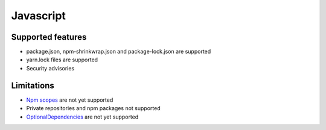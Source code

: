 Javascript
==========

Supported features
------------------

* package.json, npm-shrinkwrap.json and package-lock.json are supported
* yarn.lock files are supported
* Security advisories

Limitations
------------

* `Npm scopes <https://docs.npmjs.com/misc/scope>`_ are not yet supported
* Private repositories and npm packages not supported
* `OptionalDependencies <https://docs.npmjs.com/files/package.json#optionaldependencies>`_ are not yet supported

